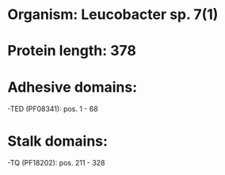 * Organism: Leucobacter sp. 7(1)
* Protein length: 378
* Adhesive domains:
-TED (PF08341): pos. 1 - 68
* Stalk domains:
-TQ (PF18202): pos. 211 - 328

